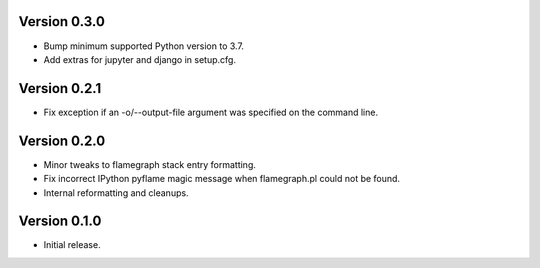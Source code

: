 Version 0.3.0
-------------

* Bump minimum supported Python version to 3.7.
* Add extras for jupyter and django in setup.cfg.

Version 0.2.1
-------------

* Fix exception if an -o/--output-file argument was specified on the command line.

Version 0.2.0
-------------

* Minor tweaks to flamegraph stack entry formatting.
* Fix incorrect IPython pyflame magic message when flamegraph.pl could not be found.
* Internal reformatting and cleanups.

Version 0.1.0
-------------

* Initial release.
